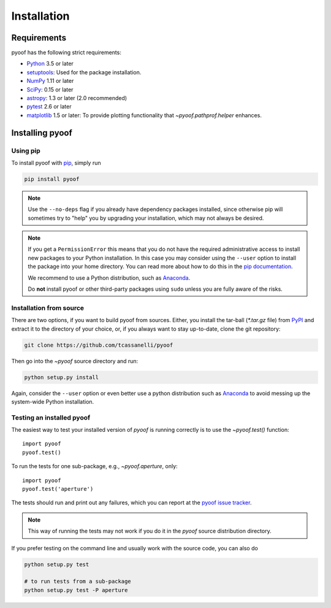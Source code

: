 ************
Installation
************

Requirements
============

pyoof has the following strict requirements:

- `Python <http://www.python.org/>`__ 3.5 or later

- `setuptools <https://pythonhosted.org/setuptools/>`__: Used for the package
  installation.

- `NumPy <http://www.numpy.org/>`__ 1.11 or later

- `SciPy <https://scipy.org/>`__: 0.15 or later

- `astropy <http://www.astropy.org/>`__: 1.3 or later (2.0 recommended)

- `pytest <https://pypi.python.org/pypi/pytest>`__ 2.6 or later

- `matplotlib <http://matplotlib.org/>`__ 1.5 or later: To provide plotting
  functionality that `~pyoof.pathprof.helper` enhances.


Installing pyoof
================

Using pip
---------

To install pyoof with `pip <http://www.pip-installer.org/en/latest/>`__, simply run

.. code-block:: bash

    pip install pyoof

.. note::

    Use the ``--no-deps`` flag if you already have dependency packages
    installed, since otherwise pip will sometimes try to "help" you
    by upgrading your installation, which may not always be desired.

.. note::

    If you get a ``PermissionError`` this means that you do not have the
    required administrative access to install new packages to your Python
    installation.  In this case you may consider using the ``--user`` option
    to install the package into your home directory.  You can read more
    about how to do this in the `pip documentation
    <http://www.pip-installer.org/en/1.2.1/other-tools.html#using-pip-with-the-user-scheme>`__.

    We recommend to use a Python distribution, such as `Anaconda
    <https://www.continuum.io/downloads>`_.

    Do **not** install pyoof or other third-party packages using ``sudo``
    unless you are fully aware of the risks.

.. _source_install:

Installation from source
------------------------

There are two options, if you want to build pyoof from sources. Either, you
install the tar-ball (`*.tar.gz` file) from `PyPI
<https://pypi.python.org/pypi/pyoof>`_ and extract it to the directory of
your choice, or, if you always want to stay up-to-date, clone the git
repository:

.. code-block:: bash

    git clone https://github.com/tcassanelli/pyoof

Then go into the `~pyoof` source directory and run:

.. code-block:: bash

    python setup.py install

Again, consider the ``--user`` option or even better use a python distribution
such as `Anaconda <https://www.continuum.io/downloads>`_ to avoid messing up
the system-wide Python installation.

.. _testing_installed_pyoof:

Testing an installed pyoof
--------------------------

The easiest way to test your installed version of `pyoof` is running
correctly is to use the `~pyoof.test()` function::

    import pyoof
    pyoof.test()

To run the tests for one sub-package, e.g., `~pyoof.aperture`, only::

    import pyoof
    pyoof.test('aperture')

The tests should run and print out any failures, which you can report at
the `pyoof issue tracker <http://github.com/tcassanelli/pyoof/issues>`__.

.. note::

    This way of running the tests may not work if you do it in the
    `pyoof` source distribution directory.

If you prefer testing on the command line and usually work with the source
code, you can also do

.. code-block:: bash

    python setup.py test

    # to run tests from a sub-package
    python setup.py test -P aperture
